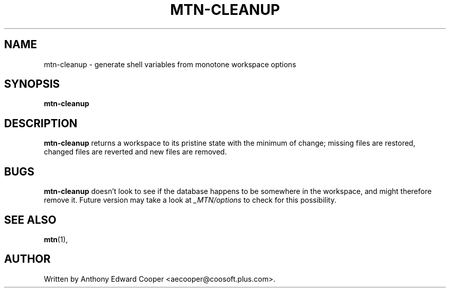 .TH "MTN-CLEANUP" 1 2011-02-22 monotone monotone
.SH "NAME"
mtn-cleanup \- generate shell variables from monotone workspace options
.SH "SYNOPSIS"
.B mtn-cleanup
.br
.SH "DESCRIPTION"
.B mtn-cleanup
returns a workspace to its pristine state with the minimum of change;
missing files are restored, changed files are reverted and new files
are removed.
.SH "BUGS"
.B mtn-cleanup
doesn't look to see if the database happens to be somewhere in the
workspace, and might therefore remove it.  Future version may take a
look at
.I _MTN/options
to check for this possibility.
.SH "SEE ALSO"
.BR mtn (1),
.SH "AUTHOR"
Written by Anthony Edward Cooper <aecooper@coosoft.plus.com>.
